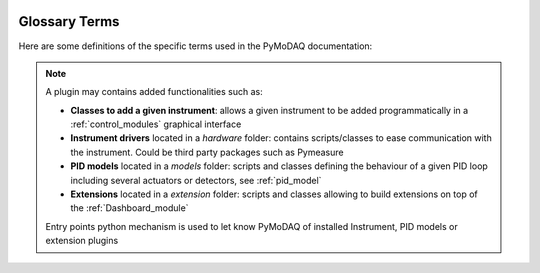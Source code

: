   .. _glossary:

Glossary Terms
==============

Here are some definitions of the specific terms used in the PyMoDAQ documentation:

.. glossary::

  Actuator
    Any instrument with a controllable varying parameter

  Detector
    Any instrument generating data to be recorded

  Control Modules
    GUI for actuators and detectors, with subsequent classes: ``DAQ_Move`` and ``DAQ_Viewer``, see :ref:`control_modules`

  DashBoard
    GUI allowing configuration and loading of a *preset* of actuators and detectors. You can also start
    extensions from its GUI such as the :ref:`DAQ_Scan_module`, :ref:`DAQ_Logger_module`, ... See :ref:`Dashboard_module`

  Preset
    XML file containing the number and type of control modules to be used for a given experiment. You can
    create, modify and load a preset from the Dashboard

  DataSource
    Enum informing about the source of the data object, for instance raw from a  detector or processed from
    mathematical functions (from ROI, ...)

  DataDim
    Enum for the dimensionality representation of the data object, for instance scalars have a dimensionality *Data0D*,
    waveforms or vectors have *Data1D* dimensionality, camera's data are *Data2D*, and hyperspectral (or other) are
    *DataND*

  DataDistribution
    Enum for the distribution type of the data object. Data can be stored on linear grid (think about an oscilloscope
    trace having a fixed time interval, or camera having a regular grid of pixels) or stored on non uniform and non
    linear "positions", for instance data taken at random time intervals. Data can therefore have two ditributions:
    **uniform** or **spread**.

  Signal
    Signal and Navigation is a term taken from the hyperspy package vocabulary. It is useful when dealing with
    multidimensional data.
    Imagine data you obtained from a camera (256x1024 pixels) during a linear 1D scan of one actuator (100 steps).
    The final shape of the data would be (100, 256, 1024). The first dimension corresponds to a Navigation axis
    (the scan), and the rest to Signal axes (the real detector's data).
    The corresponding data has a dimensionality of DataND and a representation of (100|256,1024).

  Navigation
    See above.

  Plugin
    A plugin is a python package whose name is of the type: *pymodaq_plugins_apluginname* containing functionalities
    to be added to PyMoDAQ

.. note::
    A plugin may contains added functionalities such as:

    * **Classes to add a given instrument**: allows a given instrument to be added programmatically
      in a :ref:`control_modules` graphical interface
    * **Instrument drivers** located in a `hardware` folder: contains scripts/classes to ease communication
      with the instrument. Could be third party packages such as Pymeasure
    * **PID models** located in a `models` folder: scripts and classes defining the behaviour of a given PID loop
      including several actuators or detectors,
      see :ref:`pid_model`
    * **Extensions** located in a `extension` folder: scripts and classes allowing to build extensions on top of
      the :ref:`Dashboard_module`

    Entry points python mechanism is used to let know PyMoDAQ of installed Instrument, PID models or extension plugins



